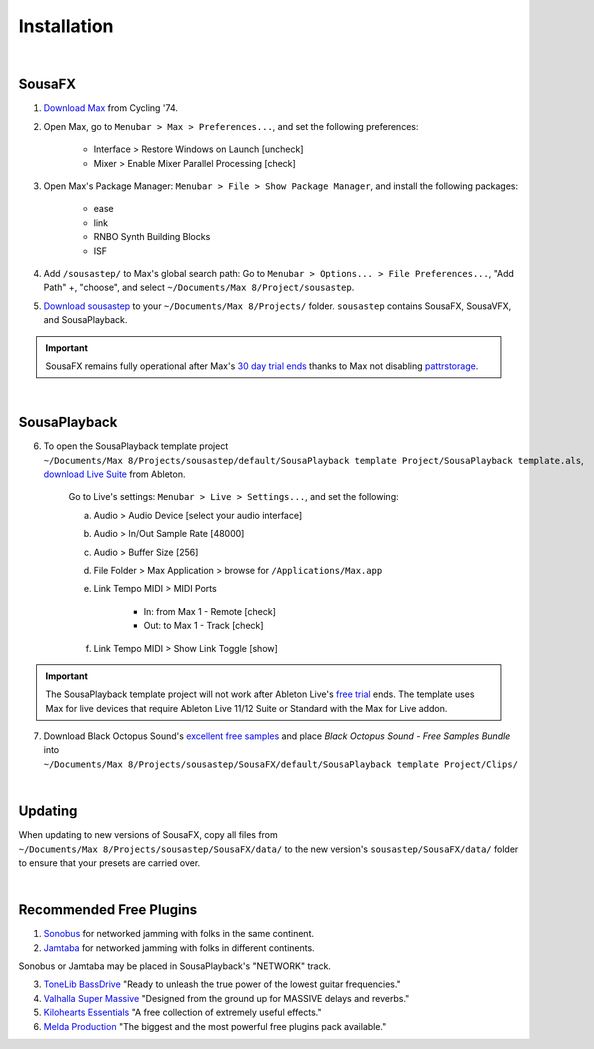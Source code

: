 Installation
============

|

SousaFX
-------

1. `Download Max <https://cycling74.com/downloads>`_ from Cycling '74. 

2. Open Max, go to ``Menubar > Max > Preferences...``, and set the following preferences:

    - Interface > Restore Windows on Launch [uncheck]

    - Mixer > Enable Mixer Parallel Processing [check]

3. Open Max's Package Manager: ``Menubar > File > Show Package Manager``, and install the following packages:

    - ease

    - link

    - RNBO Synth Building Blocks

    - ISF

4. Add ``/sousastep/`` to Max's global search path: Go to ``Menubar > Options... > File Preferences...``, "Add Path" +, "choose", and select ``~/Documents/​Max 8/​Project/​sousastep``.

5. `Download sousastep <https://github.com/Sousastep/sousastep/releases/latest>`_ to your ``~/Documents/​Max 8/​Projects/`` folder. ``sousastep`` contains SousaFX, SousaVFX, and SousaPlayback.

.. important::

    SousaFX remains fully operational after Max's `30 day trial ends <https://support.cycling74.com/hc/en-us/articles/360049995834-Max-8-Max-7-Authorization#link-2>`_ thanks to Max not disabling `pattrstorage <https://docs.cycling74.com/max8/refpages/pattrstorage>`_.

|

SousaPlayback
-------------

6. To open the SousaPlayback template project ``~/Documents/​Max 8/​Projects/​sousastep/​default/​SousaPlayback template Project/​SousaPlayback template.als``, `download Live Suite <https://www.ableton.com/en/trial/>`_ from Ableton.

    Go to Live's settings: ``Menubar > Live > Settings...``, and set the following:

    a. Audio > Audio Device [select your audio interface]

    b. Audio > In/Out Sample Rate [48000]

    c. Audio > Buffer Size [256]

    d. File Folder > Max Application > browse for ``/Applications/Max.app``

    e. Link Tempo MIDI > MIDI Ports

        - In: from Max 1 - Remote [check]

        - Out: to Max 1 - Track [check]

    f. Link Tempo MIDI > Show Link Toggle [show]


.. important::

    The SousaPlayback template project will not work after Ableton Live's `free trial <https://www.ableton.com/en/trial/>`_ ends. The template uses Max for live devices that require Ableton Live 11/12 Suite or Standard with the Max for Live addon.

7. Download Black Octopus Sound's `excellent free samples <https://blackoctopus-sound.com/product/free-1gb-of-black-octopus-samples/>`_ and place `Black Octopus Sound - Free Samples Bundle` into ``~/Documents/​Max 8/​Projects/​sousastep/​SousaFX/​default/​SousaPlayback template Project/​Clips/``

|

Updating
--------
When updating to new versions of SousaFX, 
copy all files from 
``~/Documents/​Max 8/​Projects/​sousastep/​SousaFX/​data/`` 
to the new version's 
``sousastep/​SousaFX/​data/`` 
folder to ensure that your presets are carried over.

|

Recommended Free Plugins
------------------------

1.  `Sonobus <https://sonobus.net/#download>`_ for networked jamming with folks in the same continent.

2.  `Jamtaba <https://github.com/elieserdejesus/JamTaba/releases>`_ for networked jamming with folks in different continents.

Sonobus or Jamtaba may be placed in SousaPlayback's "NETWORK" track.

3. `ToneLib BassDrive <https://tonelib.net/tl-bassdrive.html>`_ "Ready to unleash the true power of the lowest guitar frequencies."

4. `Valhalla Super Massive <https://valhalladsp.com/shop/reverb/valhalla-supermassive/>`_ "Designed from the ground up for MASSIVE delays and reverbs."

5.  `Kilohearts Essentials <https://kilohearts.com/products/kilohearts_essentials>`_ "A free collection of extremely useful effects."

6.  `Melda Production <https://www.meldaproduction.com/MFreeFxBundle>`_ "The biggest and the most powerful free plugins pack available."
